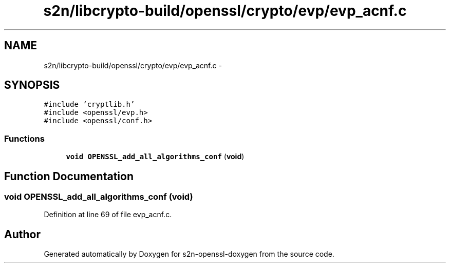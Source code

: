 .TH "s2n/libcrypto-build/openssl/crypto/evp/evp_acnf.c" 3 "Thu Jun 30 2016" "s2n-openssl-doxygen" \" -*- nroff -*-
.ad l
.nh
.SH NAME
s2n/libcrypto-build/openssl/crypto/evp/evp_acnf.c \- 
.SH SYNOPSIS
.br
.PP
\fC#include 'cryptlib\&.h'\fP
.br
\fC#include <openssl/evp\&.h>\fP
.br
\fC#include <openssl/conf\&.h>\fP
.br

.SS "Functions"

.in +1c
.ti -1c
.RI "\fBvoid\fP \fBOPENSSL_add_all_algorithms_conf\fP (\fBvoid\fP)"
.br
.in -1c
.SH "Function Documentation"
.PP 
.SS "\fBvoid\fP OPENSSL_add_all_algorithms_conf (\fBvoid\fP)"

.PP
Definition at line 69 of file evp_acnf\&.c\&.
.SH "Author"
.PP 
Generated automatically by Doxygen for s2n-openssl-doxygen from the source code\&.
